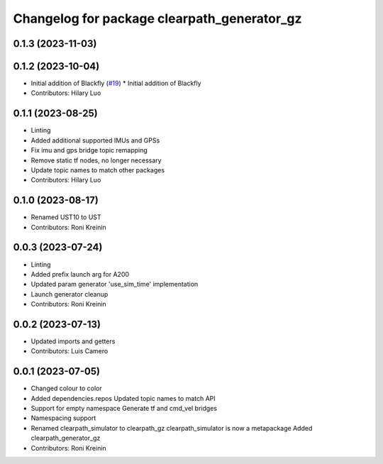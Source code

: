 ^^^^^^^^^^^^^^^^^^^^^^^^^^^^^^^^^^^^^^^^^^^^
Changelog for package clearpath_generator_gz
^^^^^^^^^^^^^^^^^^^^^^^^^^^^^^^^^^^^^^^^^^^^

0.1.3 (2023-11-03)
------------------

0.1.2 (2023-10-04)
------------------
* Initial addition of Blackfly (`#19 <https://github.com/clearpathrobotics/clearpath_simulator/issues/19>`_)
  * Initial addition of Blackfly
* Contributors: Hilary Luo

0.1.1 (2023-08-25)
------------------
* Linting
* Added additional supported IMUs and GPSs
* Fix imu and gps bridge topic remapping
* Remove static tf nodes, no longer necessary
* Update topic names to match other packages
* Contributors: Hilary Luo

0.1.0 (2023-08-17)
------------------
* Renamed UST10 to UST
* Contributors: Roni Kreinin

0.0.3 (2023-07-24)
------------------
* Linting
* Added prefix launch arg for A200
* Updated param generator 'use_sim_time' implementation
* Launch generator cleanup
* Contributors: Roni Kreinin

0.0.2 (2023-07-13)
------------------
* Updated imports and getters
* Contributors: Luis Camero

0.0.1 (2023-07-05)
------------------
* Changed colour to color
* Added dependencies.repos
  Updated topic names to match API
* Support for empty namespace
  Generate tf and cmd_vel bridges
* Namespacing support
* Renamed clearpath_simulator to clearpath_gz
  clearpath_simulator is now a metapackage
  Added clearpath_generator_gz
* Contributors: Roni Kreinin
